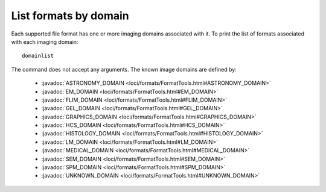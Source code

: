 List formats by domain
======================

Each supported file format has one or more imaging domains associated with it.
To print the list of formats associated with each imaging domain:

::

    domainlist

The command does not accept any arguments.  The known image domains are
defined by:

 * :javadoc:`ASTRONOMY_DOMAIN <loci/formats/FormatTools.html#ASTRONOMY_DOMAIN>`
 * :javadoc:`EM_DOMAIN <loci/formats/FormatTools.html#EM_DOMAIN>`
 * :javadoc:`FLIM_DOMAIN <loci/formats/FormatTools.html#FLIM_DOMAIN>`
 * :javadoc:`GEL_DOMAIN <loci/formats/FormatTools.html#GEL_DOMAIN>`
 * :javadoc:`GRAPHICS_DOMAIN <loci/formats/FormatTools.html#GRAPHICS_DOMAIN>`
 * :javadoc:`HCS_DOMAIN <loci/formats/FormatTools.html#HCS_DOMAIN>`
 * :javadoc:`HISTOLOGY_DOMAIN <loci/formats/FormatTools.html#HISTOLOGY_DOMAIN>`
 * :javadoc:`LM_DOMAIN <loci/formats/FormatTools.html#LM_DOMAIN>`
 * :javadoc:`MEDICAL_DOMAIN <loci/formats/FormatTools.html#MEDICAL_DOMAIN>`
 * :javadoc:`SEM_DOMAIN <loci/formats/FormatTools.html#SEM_DOMAIN>`
 * :javadoc:`SPM_DOMAIN <loci/formats/FormatTools.html#SPM_DOMAIN>`
 * :javadoc:`UNKNOWN_DOMAIN <loci/formats/FormatTools.html#UNKNOWN_DOMAIN>`
